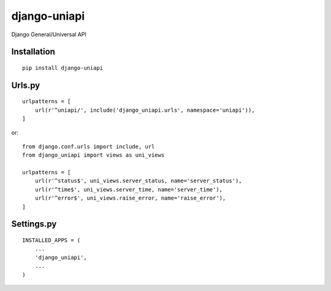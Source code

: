=============
django-uniapi
=============

Django General/Universal API

Installation
============

::

    pip install django-uniapi


Urls.py
=======

::

    urlpatterns = [
        url(r'^uniapi/', include('django_uniapi.urls', namespace='uniapi')),
    ]


or::

    from django.conf.urls import include, url
    from django_uniapi import views as uni_views

    urlpatterns = [
        url(r'^status$', uni_views.server_status, name='server_status'),
        url(r'^time$', uni_views.server_time, name='server_time'),
        url(r'^error$', uni_views.raise_error, name='raise_error'),
    ]


Settings.py
===========

::

    INSTALLED_APPS = (
        ...
        'django_uniapi',
        ...
    )



